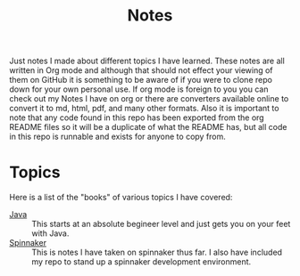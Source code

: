 #+TITLE: Notes
#+PROPERTY: header-args

Just notes I made about different topics I have learned. These notes are all written in
Org mode and although that should not effect your viewing of them on GitHub it is
something to be aware of if you were to clone repo down for your own personal use. If org
mode is foreign to you you can check out my Notes I have on org or there are converters
available online to convert it to md, html, pdf, and many other formats. Also it is
important to note that any code found in this repo has been exported from the org README
files so it will be a duplicate of what the README has, but all code in this repo is
runnable and exists for anyone to copy from.

* Topics
  Here is a list of the "books" of various topics I have covered:
  - [[./Java/README.org][Java]] :: This starts at an absolute begineer level and just gets you on your feet with Java.
  - [[./Spinnaker/README.org][Spinnaker]] :: This is notes I have taken on spinnaker thus far. I also have included my repo to stand up a spinnaker development environment.
